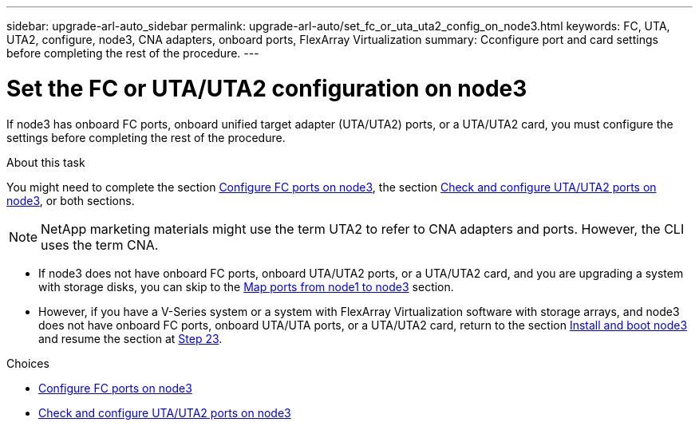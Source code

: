 ---
sidebar: upgrade-arl-auto_sidebar
permalink: upgrade-arl-auto/set_fc_or_uta_uta2_config_on_node3.html
keywords: FC, UTA, UTA2, configure, node3, CNA adapters, onboard ports, FlexArray Virtualization
summary: Cconfigure port and card settings before completing the rest of the procedure.
---

= Set the FC or UTA/UTA2 configuration on node3
:hardbreaks:
:nofooter:
:icons: font
:linkattrs:
:imagesdir: ./media/

[.lead]
If node3 has onboard FC ports, onboard unified target adapter (UTA/UTA2) ports, or a UTA/UTA2 card, you must configure the settings before completing the rest of the procedure.

.About this task

You might need to complete the section link:config_fc_ports_node3.html[Configure FC ports on node3], the section link:check_configure_uta_uta2_ports_node3.html[Check and configure UTA/UTA2 ports on node3], or both sections.

[NOTE]
NetApp marketing materials might use the term UTA2 to refer to CNA adapters and ports. However, the CLI uses the term CNA.

* If node3 does not have onboard FC ports, onboard UTA/UTA2 ports, or a UTA/UTA2 card, and you are upgrading a system with storage disks, you can skip to the link:map_ports_node1_node3.html[Map ports from node1 to node3] section.
* However, if you have a V-Series system or a system with FlexArray Virtualization software with storage arrays, and node3 does not have onboard FC ports, onboard UTA/UTA ports, or a UTA/UTA2 card, return to the section link:install_boot_node3.html[Install and boot node3] and resume the section at link:install_boot_node3.html#step23[Step 23].

.Choices

* link:config_fc_ports_node3.html[Configure FC ports on node3]
* link:check_configure_uta_uta2_ports_node3.html[Check and configure UTA/UTA2 ports on node3]
// top section of page 31 in PDF
